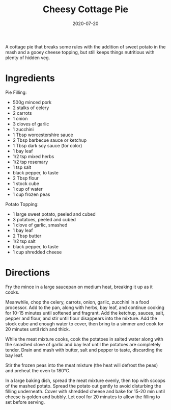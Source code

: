 #+TITLE: Cheesy Cottage Pie
#+DATE: 2020-07-20

A cottage pie that breaks some rules with the addition of sweet potato in the mash and a gooey cheese topping, but still keeps things nutritious with plenty of hidden veg.

# more

#+begin_export html
<blockquote class="instagram-media"
data-instgrm-permalink="https://www.instagram.com/p/CC2jAHwhnvj/"
data-instgrm-version="12"></blockquote>
<script async src="//www.instagram.com/embed.js"></script>
#+END_EXPORT

* Ingredients
Pie Filling:
- 500g minced pork
- 2 stalks of celery
- 2 carrots
- 1 onion
- 3 cloves of garlic
- 1 zucchini
- 1 Tbsp worcestershire sauce
- 2 Tbsp barbecue sauce or ketchup
- 1 Tbsp dark soy sauce (for color)
- 1 bay leaf
- 1/2 tsp mixed herbs
- 1/2 tsp rosemary
- 1 tsp salt
- black pepper, to taste
- 2 Tbsp flour
- 1 stock cube
- 1 cup of water
- 1 cup frozen peas

Potato Topping:
- 1 large sweet potato, peeled and cubed
- 3 potatoes, peeled and cubed
- 1 clove of garlic, smashed
- 1 bay leaf
- 2 Tbsp butter
- 1/2 tsp salt
- black pepper, to taste
- 1 cup shredded cheese

* Directions
Fry the mince in a large saucepan on medium heat, breaking it up as it cooks.

Meanwhile, chop the celery, carrots, onion, garlic, zucchini in a food processor. Add to the pan, along with herbs, bay leaf, and continue cooking for 10-15 minutes until softened and fragrant. Add the ketchup, sauces, salt, pepper and flour, and stir until flour disappears into the mixture. Add the stock cube and enough water to cover, then bring to a simmer and cook for 20 minutes until rich and thick.

While the meat mixture cooks, cook the potatoes in salted water along with the smashed clove of garlic and bay leaf until the potatoes are completely tender. Drain and mash with butter, salt and pepper to taste, discarding the bay leaf.

Stir the frozen peas into the meat mixture (the heat will defrost the peas) and preheat the oven to 180°C.

In a large baking dish, spread the meat mixture evenly, then top with scoops of the mashed potato. Spread the potato out gently to avoid disturbing the filling underneath. Cover with shredded cheese and bake for 15-20 min until cheese is golden and bubbly. Let cool for 20 minutes to allow the filling to set before serving.
